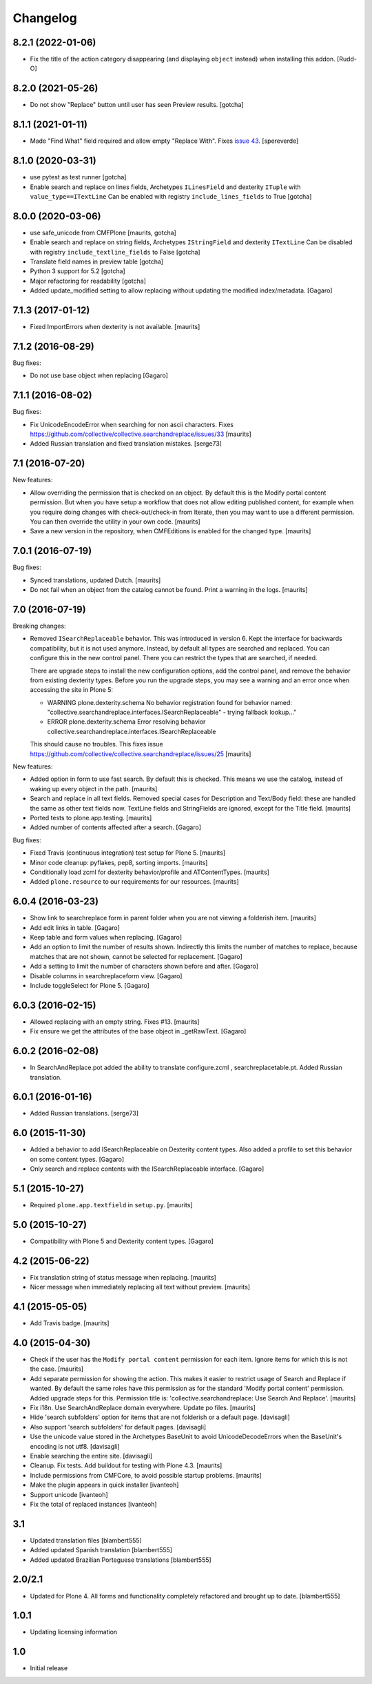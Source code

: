 Changelog
=========

8.2.1 (2022-01-06)
------------------

- Fix the title of the action category disappearing (and displaying ``object`` instead) when installing this addon.
  [Rudd-O]


8.2.0 (2021-05-26)
------------------

- Do not show "Replace" button until user has seen Preview results.
  [gotcha]


8.1.1 (2021-01-11)
------------------

- Made "Find What" field required and allow empty "Replace With".
  Fixes `issue 43 <https://github.com/collective/collective.searchandreplace/issues/43>`_.
  [spereverde]


8.1.0 (2020-03-31)
------------------

- use pytest as test runner
  [gotcha]

- Enable search and replace on lines fields, Archetypes ``ILinesField`` and dexterity ``ITuple`` with ``value_type==ITextLine``
  Can be enabled with registry ``include_lines_fields`` to True
  [gotcha]



8.0.0 (2020-03-06)
------------------

- use safe_unicode from CMFPlone
  [maurits, gotcha]

- Enable search and replace on string fields, Archetypes ``IStringField`` and dexterity ``ITextLine``
  Can be disabled with registry ``include_textline_fields`` to False
  [gotcha]

- Translate field names in preview table
  [gotcha]

- Python 3 support for 5.2
  [gotcha]

- Major refactoring for readability
  [gotcha]

- Added update_modified setting to allow replacing without updating the modified index/metadata.  [Gagaro]


7.1.3 (2017-01-12)
------------------

- Fixed ImportErrors when dexterity is not available.  [maurits]


7.1.2 (2016-08-29)
------------------

Bug fixes:

- Do not use base object when replacing [Gagaro]


7.1.1 (2016-08-02)
------------------

Bug fixes:

- Fix UnicodeEncodeError when searching for non ascii characters.
  Fixes https://github.com/collective/collective.searchandreplace/issues/33
  [maurits]

- Added Russian translation and fixed translation mistakes.  [serge73]


7.1 (2016-07-20)
----------------

New features:

- Allow overriding the permission that is checked on an object.  By
  default this is the Modify portal content permission.  But when you
  have setup a workflow that does not allow editing published content,
  for example when you require doing changes with check-out/check-in
  from Iterate, then you may want to use a different permission.  You
  can then override the utility in your own code.  [maurits]

- Save a new version in the repository, when CMFEditions is enabled
  for the changed type.  [maurits]


7.0.1 (2016-07-19)
------------------

Bug fixes:

- Synced translations, updated Dutch.  [maurits]

- Do not fail when an object from the catalog cannot be found.  Print
  a warning in the logs.  [maurits]


7.0 (2016-07-19)
----------------

Breaking changes:

- Removed ``ISearchReplaceable`` behavior.  This was introduced in version 6.
  Kept the interface for backwards compatibility, but it is not used anymore.
  Instead, by default all types are searched and replaced.
  You can configure this in the new control panel.
  There you can restrict the types that are searched, if needed.

  There are upgrade steps to install the new configuration options,
  add the control panel, and remove the behavior from existing
  dexterity types.  Before you run the upgrade steps, you may see a
  warning and an error once when accessing the site in Plone 5:

  - WARNING plone.dexterity.schema No behavior registration found for behavior named: "collective.searchandreplace.interfaces.ISearchReplaceable" - trying fallback lookup..."
  - ERROR plone.dexterity.schema Error resolving behavior collective.searchandreplace.interfaces.ISearchReplaceable

  This should cause no troubles.
  This fixes issue https://github.com/collective/collective.searchandreplace/issues/25
  [maurits]

New features:

- Added option in form to use fast search.  By default this is
  checked.  This means we use the catalog, instead of waking up every
  object in the path.  [maurits]

- Search and replace in all text fields.  Removed special cases for
  Description and Text/Body field: these are handled the same as other
  text fields now.  TextLine fields and StringFields are ignored,
  except for the Title field.  [maurits]

- Ported tests to plone.app.testing.  [maurits]

- Added number of contents affected after a search. [Gagaro]

Bug fixes:

- Fixed Travis (continuous integration) test setup for Plone 5.  [maurits]

- Minor code cleanup: pyflakes, pep8, sorting imports.  [maurits]

- Conditionally load zcml for dexterity behavior/profile and ATContentTypes.  [maurits]

- Added ``plone.resource`` to our requirements for our resources.  [maurits]


6.0.4 (2016-03-23)
------------------

- Show link to searchreplace form in parent folder when you are not
  viewing a folderish item.
  [maurits]

- Add edit links in table.
  [Gagaro]

- Keep table and form values when replacing.
  [Gagaro]

- Add an option to limit the number of results shown.  Indirectly this
  limits the number of matches to replace, because matches that are
  not shown, cannot be selected for replacement.
  [Gagaro]

- Add a setting to limit the number of characters shown before and after.
  [Gagaro]

- Disable columns in searchreplaceform view.
  [Gagaro]

- Include toggleSelect for Plone 5.
  [Gagaro]


6.0.3 (2016-02-15)
------------------

- Allowed replacing with an empty string.  Fixes #13.  [maurits]

- Fix ensure we get the attributes of the base object in _getRawText.
  [Gagaro]


6.0.2 (2016-02-08)
------------------

- In SearchAndReplace.pot added the ability to translate configure.zcml , searchreplacetable.pt.
  Added Russian translation.


6.0.1 (2016-01-16)
------------------

- Added Russian translations.  [serge73]


6.0 (2015-11-30)
----------------

- Added a behavior to add ISearchReplaceable on Dexterity content types.
  Also added a profile to set this behavior on some content types.
  [Gagaro]

- Only search and replace contents with the ISearchReplaceable interface.
  [Gagaro]


5.1 (2015-10-27)
----------------

- Required ``plone.app.textfield`` in ``setup.py``.
  [maurits]


5.0 (2015-10-27)
----------------

- Compatibility with Plone 5 and Dexterity content types.
  [Gagaro]


4.2 (2015-06-22)
----------------

- Fix translation string of status message when replacing.
  [maurits]

- Nicer message when immediately replacing all text without preview.
  [maurits]


4.1 (2015-05-05)
----------------

- Add Travis badge.
  [maurits]


4.0 (2015-04-30)
----------------

- Check if the user has the ``Modify portal content`` permission for
  each item.  Ignore items for which this is not the case.
  [maurits]

- Add separate permission for showing the action.  This makes it
  easier to restrict usage of Search and Replace if wanted.  By
  default the same roles have this permission as for the standard
  'Modify portal content' permission.  Added upgrade steps for this.
  Permission title is: 'collective.searchandreplace: Use Search And
  Replace'.
  [maurits]

- Fix i18n.  Use SearchAndReplace domain everywhere.  Update po files.
  [maurits]

- Hide 'search subfolders' option for items that are not folderish or
  a default page. [davisagli]

- Also support 'search subfolders' for default pages. [davisagli]

- Use the unicode value stored in the Archetypes BaseUnit to avoid
  UnicodeDecodeErrors when the BaseUnit's encoding is not utf8.
  [davisagli]

- Enable searching the entire site. [davisagli]

- Cleanup.  Fix tests.  Add buildout for testing with Plone 4.3.
  [maurits]

- Include permissions from CMFCore, to avoid possible startup
  problems. [maurits]

- Make the plugin appears in quick installer [ivanteoh]

- Support unicode [ivanteoh]

- Fix the total of replaced instances [ivanteoh]


3.1
---

- Updated translation files [blambert555]

- Added updated Spanish translation [blambert555]

- Added updated Brazilian Porteguese translations [blambert555]


2.0/2.1
-------

- Updated for Plone 4. All forms and functionality completely refactored and brought up to date. [blambert555]


1.0.1
-----

- Updating licensing information


1.0
---

- Initial release
